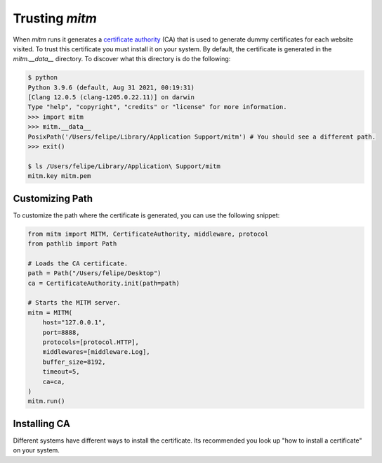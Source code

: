 ###############
Trusting `mitm`
###############

When `mitm` runs it generates a `certificate authority <https://en.wikipedia.org/wiki/Certificate_authority>`_ (CA) that is used to generate dummy certificates for each website visited. To trust this certificate you must install it on your system. By default, the certificate is generated in the `mitm.__data__` directory. To discover what this directory is do the following:

.. code-block:: shell

    $ python
    Python 3.9.6 (default, Aug 31 2021, 00:19:31) 
    [Clang 12.0.5 (clang-1205.0.22.11)] on darwin
    Type "help", "copyright", "credits" or "license" for more information.
    >>> import mitm
    >>> mitm.__data__
    PosixPath('/Users/felipe/Library/Application Support/mitm') # You should see a different path.
    >>> exit()
    
    $ ls /Users/felipe/Library/Application\ Support/mitm
    mitm.key mitm.pem
    
Customizing Path
----------------

To customize the path where the certificate is generated, you can use the following snippet:

.. code-block:: python

    from mitm import MITM, CertificateAuthority, middleware, protocol
    from pathlib import Path

    # Loads the CA certificate.
    path = Path("/Users/felipe/Desktop")
    ca = CertificateAuthority.init(path=path)

    # Starts the MITM server.
    mitm = MITM(
        host="127.0.0.1",
        port=8888,
        protocols=[protocol.HTTP],
        middlewares=[middleware.Log],
        buffer_size=8192,
        timeout=5,
        ca=ca,
    )
    mitm.run()

Installing CA
--------------

Different systems have different ways to install the certificate. Its recommended you look up "how to install a certificate" on your system.
